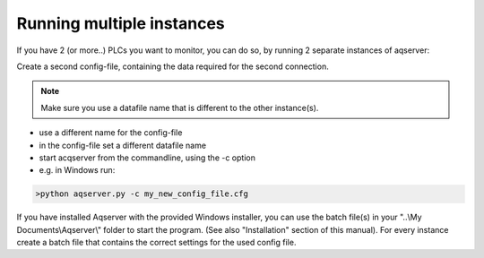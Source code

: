 Running multiple instances
==========================

If you have 2 (or more..) PLCs you want to monitor, you can do so, by running 2 separate
instances of aqserver:

Create a second config-file, containing the data required for the second connection.

.. note:: Make sure you use a datafile name that is different to the other instance(s).

* use a different name for the config-file
* in the config-file set a different datafile name
* start acqserver from the commandline, using the -c option
* e.g. in Windows run:

.. code:: text

    >python aqserver.py -c my_new_config_file.cfg
	
If you have installed Aqserver with the provided Windows installer, you can use the batch file(s) in your "..\\My Documents\\Aqserver\\" folder to start the program. (See also "Installation" section of this manual). For every instance create a batch file that contains the correct settings for the used config file.
